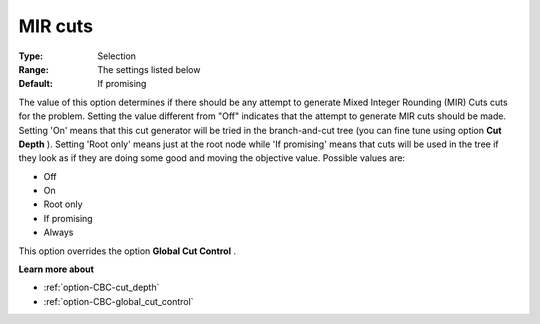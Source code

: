 .. _option-CBC-mir_cuts:


MIR cuts
========



:Type:	Selection	
:Range:	The settings listed below	
:Default:	If promising	



The value of this option determines if there should be any attempt to generate Mixed Integer Rounding (MIR) Cuts cuts for the problem. Setting the value different from "Off" indicates that the attempt to generate MIR cuts should be made. Setting 'On' means that this cut generator will be tried in the branch-and-cut tree (you can fine tune using option **Cut Depth** ). Setting 'Root only' means just at the root node while 'If promising' means that cuts will be used in the tree if they look as if they are doing some good and moving the objective value. Possible values are:



*	Off
*	On
*	Root only
*	If promising
*	Always




This option overrides the option **Global Cut Control** .





**Learn more about** 

*	:ref:`option-CBC-cut_depth`  
*	:ref:`option-CBC-global_cut_control`  
